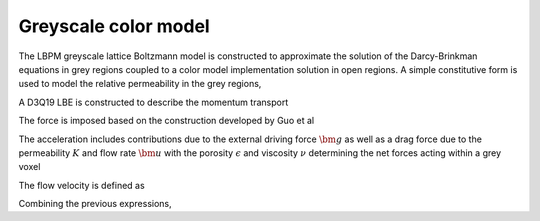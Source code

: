 =============================================
Greyscale color model
=============================================

The LBPM greyscale lattice Boltzmann model is constructed to approximate the
solution of the Darcy-Brinkman equations in grey regions coupled to a color model implementation
solution in open regions. A simple constitutive form is used to model the relative
permeability in the grey regions,



A D3Q19 LBE is constructed to describe the momentum transport

.. math::
   :nowrap:

      $$
      f_q(\bm{x}_i + \bm{\xi}_q \delta t,t + \delta t) - f_q(\bm{x}_i,t) =
      \sum^{Q-1}_{k=0} M^{-1}_{qk} S_{kk} (m_k^{eq}-m_k)  + \sum^{Q-1}_{k=0} M^{-1}_{qk} (1-\frac{S_{kk}}{2}) \hat{F}_q\;,
      $$


The force is imposed based on the construction developed by Guo et al

.. math::
   :nowrap:

      $$
      F_i = \rho_0 \omega_i \left[\frac{\bm{e}_i \cdot \bm{a}}{c_s^2} +
      \frac{\bm{u} \bm{a}:(\bm{e}_i \bm{e}_i -c_s^2 \mathcal{I})}{\epsilon c_s^4}   \right] ,
      $$


The acceleration includes contributions due to the external driving force :math:`\bm{g}`
as well as a drag force due to the permeability :math:`K` and flow rate :math:`\bm{u}` with the
porosity :math:`\epsilon` and  viscosity :math:`\nu` determining the net forces acting within
a grey voxel

.. math::
   :nowrap:

      $$
      \bm{a} = - \frac{\epsilon \nu}{K} \bm{u} + \bm{F}_{cp}/\rho_0 + \epsilon \bm{g},
      $$

The flow velocity is defined as

.. math::
   :nowrap:

      $$
      \rho_0 \bm{u} = \sum_i \bm{e}_i f_i + \frac{\delta t}{2} \rho_0 \bm{a}.
      $$

Combining the previous expressions, 

.. math::
   :nowrap:

      $$
      \bm{u} = \frac{\frac{1}{\rho_0}\sum_i \bm{e}_i f_i + \frac{\delta t}{2}\epsilon \bm{g} +
      \frac{\delta t}{2} \frac{\bm{F}_{cp}}{\rho_0}}{1+ \frac{\delta t}{2} \frac{\epsilon \nu}{K}}
      $$


